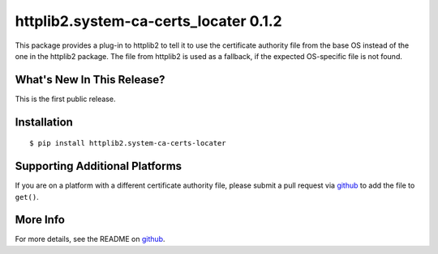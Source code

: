 =================================
 httplib2.system-ca-certs_locater 0.1.2
=================================

.. tags:: python release

This package provides a plug-in to httplib2 to tell it to use the
certificate authority file from the base OS instead of the one in the
httplib2 package. The file from httplib2 is used as a fallback, if the
expected OS-specific file is not found.

What's New In This Release?
===========================

This is the first public release.

Installation
============

::

  $ pip install httplib2.system-ca-certs-locater

Supporting Additional Platforms
===============================

If you are on a platform with a different certificate authority file,
please submit a pull request via github_ to add the file to ``get()``.

.. _github: https://github.com/dreamhost/httplib2-ca_certs_locater

More Info
=========

For more details, see the README on github_.
